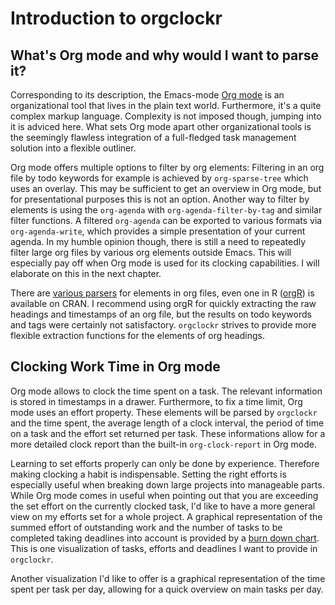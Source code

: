 * Introduction to orgclockr
** What's Org mode and why would I want to parse it?

Corresponding to its description, the Emacs-mode [[http://orgmode.org/manual/index.html#Top][Org mode]] is an organizational tool that lives in the plain text world. Furthermore, it's a quite complex markup language. Complexity is not imposed though, jumping into it is adviced here. What sets Org mode apart other organizational tools is the seemingly flawless integration of a full-fledged task management solution into a flexible outliner.

Org mode offers multiple options to filter by org elements: Filtering in an org file by todo keywords for example is achieved by =org-sparse-tree= which uses an overlay. This may be sufficient to get an overview in Org mode, but for presentational purposes this is not an option. Another way to filter by elements is using the =org-agenda= with =org-agenda-filter-by-tag= and similar filter functions. A filtered =org-agenda= can be exported to various formats via =org-agenda-write=, which provides a simple presentation of your current agenda. In my humble opinion though, there is still a need to repeatedly filter large org files by various org elements outside Emacs. This will especially pay off when Org mode is used for its clocking capabilities. I will elaborate on this in the next chapter.

There are [[http://orgmode.org/worg/org-tools/][various parsers]] for elements in org files, even one in R ([[http://cran.r-project.org/web/packages/orgR/index.html][orgR]]) is available on CRAN. I recommend using orgR for quickly extracting the raw headings and timestamps of an org file, but the results on todo keywords and tags were certainly not satisfactory. =orgclockr= strives to provide more flexible extraction functions for the elements of org headings.

** Clocking Work Time in Org mode

Org mode allows to clock the time spent on a task. The relevant information is stored in timestamps in a drawer. Furthermore, to fix a time limit, Org mode uses an effort property. These elements will be parsed by =orgclockr= and the time spent, the average length of a clock interval, the period of time on a task and the effort set returned per task. These informations allow for a more detailed clock report than the built-in =org-clock-report= in Org mode.

Learning to set efforts properly can only be done by experience. Therefore making clocking a habit is indispensable. Setting the right efforts is especially useful when breaking down large projects into manageable parts. While Org mode comes in useful when pointing out that you are exceeding the set effort on the currently clocked task, I'd like to have a more general view on my efforts set for a whole project. A graphical representation of the summed effort of outstanding work and the number of tasks to be completed taking deadlines into account is provided by a [[http://en.wikipedia.org/wiki/Burn_down_chart][burn down chart]]. This is one visualization of tasks, efforts and deadlines I want to provide in =orgclockr=.

Another visualization I'd like to offer is a graphical representation of the time spent per task per day, allowing for a quick overview on main tasks per day.
